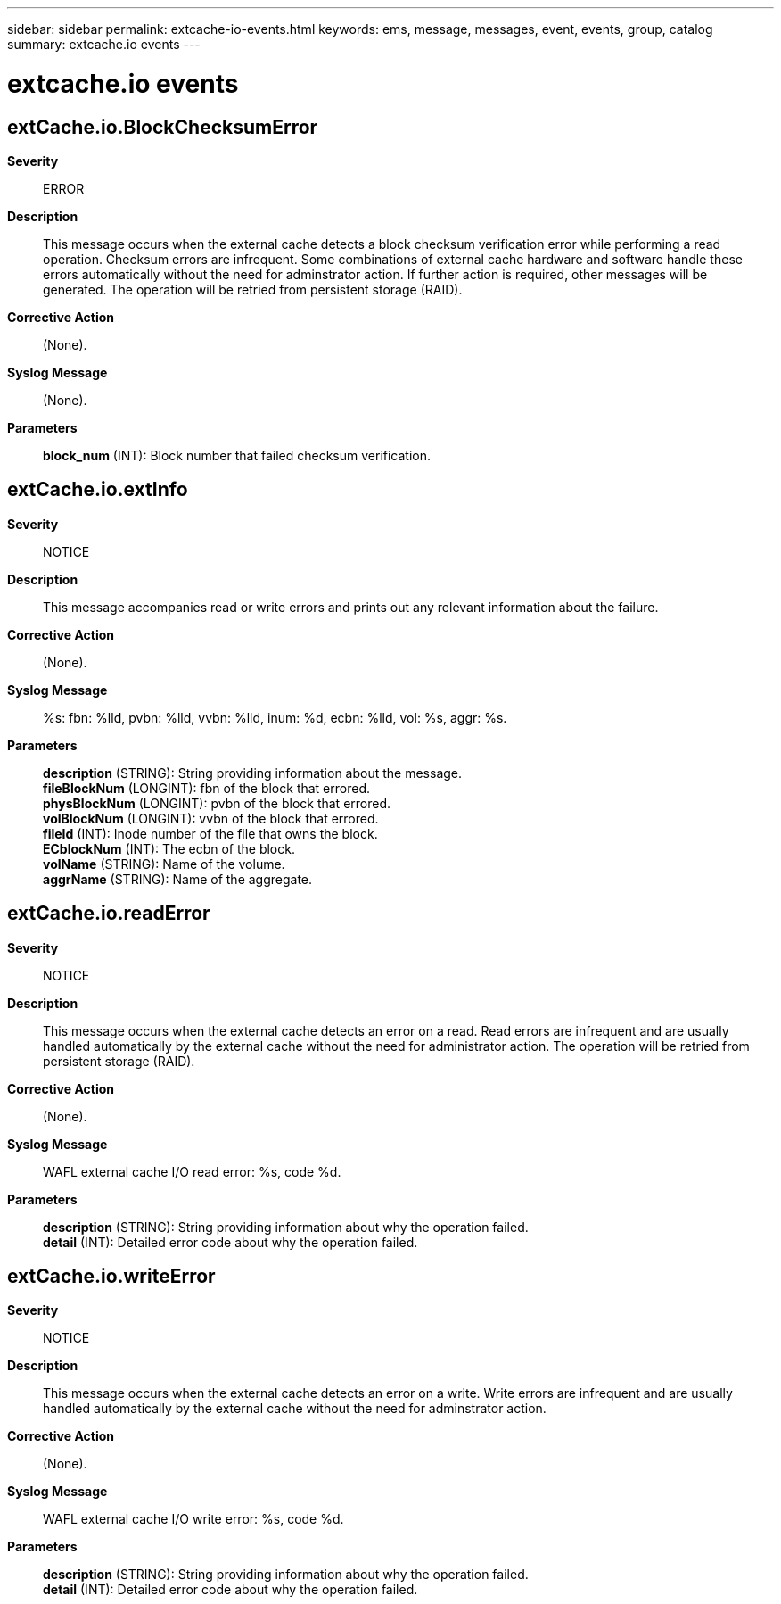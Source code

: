 ---
sidebar: sidebar
permalink: extcache-io-events.html
keywords: ems, message, messages, event, events, group, catalog
summary: extcache.io events
---

= extcache.io events
:toclevels: 1
:hardbreaks:
:nofooter:
:icons: font
:linkattrs:
:imagesdir: ./media/

== extCache.io.BlockChecksumError
*Severity*::
ERROR
*Description*::
This message occurs when the external cache detects a block checksum verification error while performing a read operation. Checksum errors are infrequent. Some combinations of external cache hardware and software handle these errors automatically without the need for adminstrator action. If further action is required, other messages will be generated. The operation will be retried from persistent storage (RAID).
*Corrective Action*::
(None).
*Syslog Message*::
(None).
*Parameters*::
*block_num* (INT): Block number that failed checksum verification.

== extCache.io.extInfo
*Severity*::
NOTICE
*Description*::
This message accompanies read or write errors and prints out any relevant information about the failure.
*Corrective Action*::
(None).
*Syslog Message*::
%s: fbn: %lld, pvbn: %lld, vvbn: %lld, inum: %d, ecbn: %lld, vol: %s, aggr: %s.
*Parameters*::
*description* (STRING): String providing information about the message.
*fileBlockNum* (LONGINT): fbn of the block that errored.
*physBlockNum* (LONGINT): pvbn of the block that errored.
*volBlockNum* (LONGINT): vvbn of the block that errored.
*fileId* (INT): Inode number of the file that owns the block.
*ECblockNum* (INT): The ecbn of the block.
*volName* (STRING): Name of the volume.
*aggrName* (STRING): Name of the aggregate.

== extCache.io.readError
*Severity*::
NOTICE
*Description*::
This message occurs when the external cache detects an error on a read. Read errors are infrequent and are usually handled automatically by the external cache without the need for administrator action. The operation will be retried from persistent storage (RAID).
*Corrective Action*::
(None).
*Syslog Message*::
WAFL external cache I/O read error: %s, code %d.
*Parameters*::
*description* (STRING): String providing information about why the operation failed.
*detail* (INT): Detailed error code about why the operation failed.

== extCache.io.writeError
*Severity*::
NOTICE
*Description*::
This message occurs when the external cache detects an error on a write. Write errors are infrequent and are usually handled automatically by the external cache without the need for adminstrator action.
*Corrective Action*::
(None).
*Syslog Message*::
WAFL external cache I/O write error: %s, code %d.
*Parameters*::
*description* (STRING): String providing information about why the operation failed.
*detail* (INT): Detailed error code about why the operation failed.
